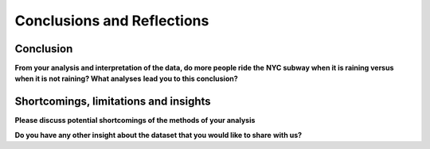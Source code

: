 ***************************
Conclusions and Reflections
***************************


Conclusion
==========

**From your analysis and interpretation of the data, do more people ride the**
**NYC subway when it is raining versus when it is not raining?  What analyses**
**lead you to this conclusion?**




Shortcomings, limitations and insights
======================================

**Please discuss potential shortcomings of the methods of your analysis**


**Do you have any other insight about the dataset that you would like to share**
**with us?**